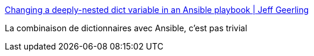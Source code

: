 :jbake-type: post
:jbake-status: published
:jbake-title: Changing a deeply-nested dict variable in an Ansible playbook | Jeff Geerling
:jbake-tags: ansible,python,dictionnary,programming,yaml,_mois_oct.,_année_2017
:jbake-date: 2017-10-18
:jbake-depth: ../
:jbake-uri: shaarli/1508340319000.adoc
:jbake-source: https://nicolas-delsaux.hd.free.fr/Shaarli?searchterm=https%3A%2F%2Fwww.jeffgeerling.com%2Fblog%2F2017%2Fchanging-deeply-nested-dict-variable-ansible-playbook&searchtags=ansible+python+dictionnary+programming+yaml+_mois_oct.+_ann%C3%A9e_2017
:jbake-style: shaarli

https://www.jeffgeerling.com/blog/2017/changing-deeply-nested-dict-variable-ansible-playbook[Changing a deeply-nested dict variable in an Ansible playbook | Jeff Geerling]

La combinaison de dictionnaires avec Ansible, c'est pas trivial
